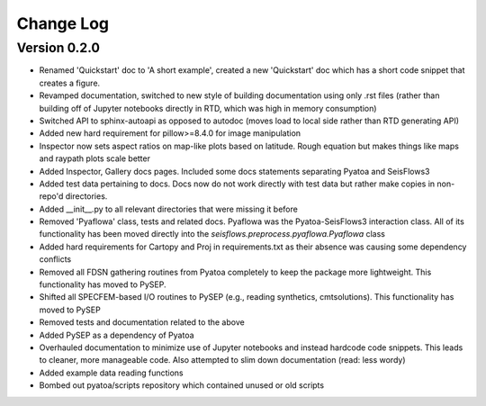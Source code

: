 Change Log
==============

Version 0.2.0
~~~~~~~~~~~~~~~
- Renamed 'Quickstart' doc to 'A short example', created a new 'Quickstart' doc which has a short code snippet that creates a figure.

- Revamped documentation, switched to new style of building documentation using only .rst files (rather than building off of Jupyter notebooks directly in RTD, which was high in memory consumption)

- Switched API to sphinx-autoapi as opposed to autodoc (moves load to local side rather than RTD generating API)

- Added new hard requirement for pillow>=8.4.0 for image manipulation

- Inspector now sets aspect ratios on map-like plots based on latitude. Rough equation but makes things like maps and raypath plots scale better

- Added Inspector, Gallery docs pages. Included some docs statements separating Pyatoa and SeisFlows3

- Added test data pertaining to docs. Docs now do not work directly with test data but rather make copies in non-repo'd directories. 

- Added __init__.py to all relevant directories that were missing it before

- Removed 'Pyaflowa' class, tests and related docs. Pyaflowa was the 
  Pyatoa-SeisFlows3 interaction class. All of its functionality has been moved
  directly into the `seisflows.preprocess.pyaflowa.Pyaflowa` class

- Added hard requirements for Cartopy and Proj in requirements.txt as their 
  absence was causing some dependency conflicts

- Removed all FDSN gathering routines from Pyatoa completely to keep the package
  more lightweight. This functionality has moved to PySEP.

- Shifted all SPECFEM-based I/O routines to PySEP (e.g., reading synthetics, 
  cmtsolutions). This functionality has moved to PySEP

- Removed tests and documentation related to the above 

- Added PySEP as a dependency of Pyatoa

- Overhauled documentation to minimize use of Jupyter notebooks and instead
  hardcode code snippets. This leads to cleaner, more manageable code. Also
  attempted to slim down documentation (read: less wordy)

- Added example data reading functions

- Bombed out pyatoa/scripts repository which contained unused or old scripts
